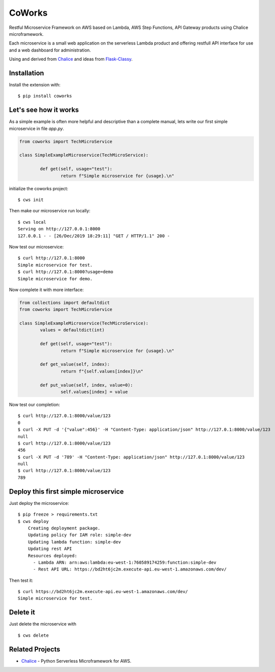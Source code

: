 =======
CoWorks
=======

.. image:: https://travis-ci.com/gdoumenc/coworks.svg?branch=master
   :target: https://travis-ci.com/gdoumenc/coworks
   :alt: Travis CI

Restful Microservice Framework on AWS based on Lambda, AWS Step Functions, API Gateway products using Chalice microframework.

Each microservice is a small web application on the serverless Lambda product and offering restfull API interface
for use and a web dashboard for administration.

Using and derived from `Chalice <https://github.com/aws/chalice>`_ and ideas from `Flask-Classy <https://github.com/apiguy/flask-classy/>`_.

Installation
------------

Install the extension with::

    $ pip install coworks

Let's see how it works
----------------------

As a simple example is often more helpful and descriptive than a complete manual, lets write our first simple
microservice in file `app.py`.

.. code-block:: python

	from coworks import TechMicroService

	class SimpleExampleMicroservice(TechMicroService):

		def get(self, usage="test"):
			return f"Simple microservice for {usage}.\n"

initialize the coworks project::

    $ cws init

Then make our microservice run locally::

    $ cws local
    Serving on http://127.0.0.1:8000
    127.0.0.1 - - [26/Dec/2019 18:29:11] "GET / HTTP/1.1" 200 -

Now test our microservice::

	$ curl http://127.0.1:8000
	Simple microservice for test.
	$ curl http://127.0.1:8000?usage=demo
	Simple microservice for demo.

Now complete it with more interface:

.. code-block:: python

	from collections import defaultdict
	from coworks import TechMicroService

	class SimpleExampleMicroservice(TechMicroService):
		values = defaultdict(int)

		def get(self, usage="test"):
			return f"Simple microservice for {usage}.\n"

		def get_value(self, index):
			return f"{self.values[index]}\n"

		def put_value(self, index, value=0):
			self.values[index] = value


Now test our completion::

	$ curl http://127.0.1:8000/value/123
	0
	$ curl -X PUT -d '{"value":456}' -H "Content-Type: application/json" http://127.0.1:8000/value/123
	null
	$ curl http://127.0.1:8000/value/123
	456
	$ curl -X PUT -d '789' -H "Content-Type: application/json" http://127.0.1:8000/value/123
	null
	$ curl http://127.0.1:8000/value/123
	789


Deploy this first simple microservice
-------------------------------------

Just deploy the microservice::

    $ pip freeze > requirements.txt
    $ cws deploy
	Creating deployment package.
	Updating policy for IAM role: simple-dev
	Updating lambda function: simple-dev
	Updating rest API
	Resources deployed:
	  - Lambda ARN: arn:aws:lambda:eu-west-1:760589174259:function:simple-dev
	  - Rest API URL: https://bd2ht6jc2m.execute-api.eu-west-1.amazonaws.com/dev/

Then test it::

	$ curl https://bd2ht6jc2m.execute-api.eu-west-1.amazonaws.com/dev/
	Simple microservice for test.

Delete it
---------

Just delete the microservice with ::

	$ cws delete

Related Projects
----------------

* `Chalice <https://github.com/aws/chalice>`__ - Python Serverless Microframework for AWS.


